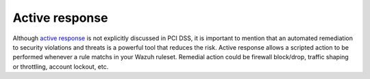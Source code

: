 .. _pci_dss_active_response:

Active response
===============

Although `active response <http://ossec-docs.readthedocs.org/en/latest/manual/ar/index.html>`_ is not explicitly discussed in PCI DSS, it is important to mention that an automated remediation to security violations and threats is a powerful tool that reduces the risk. Active response allows a scripted action to be performed whenever a rule matchs in your Wazuh ruleset. Remedial action could be firewall block/drop, traffic shaping or throttling, account lockout, etc.
